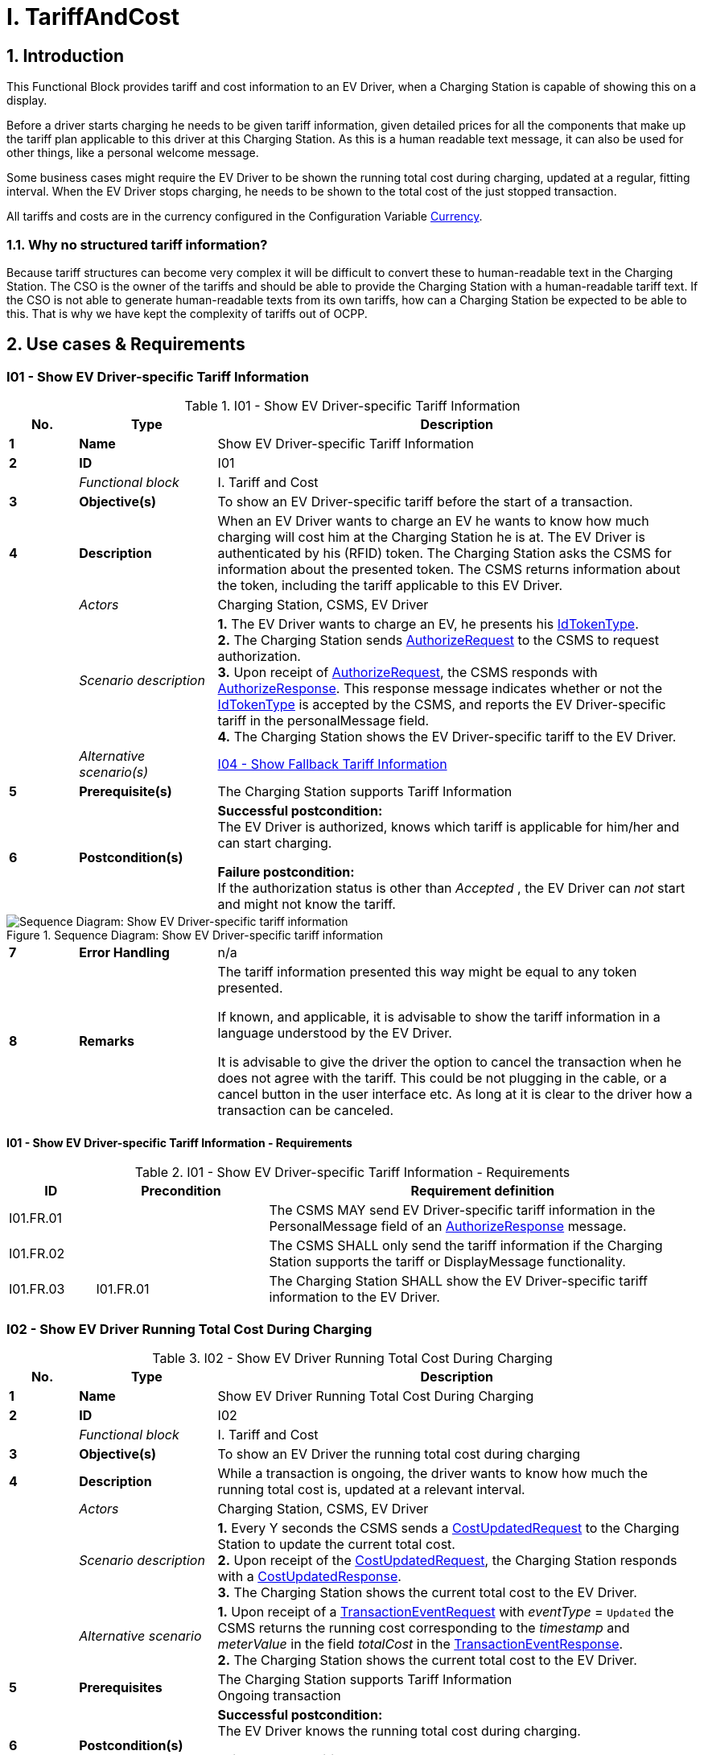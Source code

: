 = I. TariffAndCost
:!chapter-number:

<<<

:sectnums:
== Introduction

This Functional Block provides tariff and cost information to an EV Driver, when a Charging Station is capable of showing this on a display.

Before a driver starts charging he needs to be given tariff information, given detailed prices for all the components that make up the tariff plan applicable to this driver at this Charging Station. As this is a human readable text message, it can also be used for other things, like a personal welcome message.

Some business cases might require the EV Driver to be shown the running total cost during charging, updated at a regular, fitting interval. When the EV Driver stops charging, he needs to be shown to the total cost of the just stopped transaction.

All tariffs and costs are in the currency configured in the Configuration Variable <<currency,Currency>>.

=== Why no structured tariff information?

Because tariff structures can become very complex it will be difficult to convert these to human-readable text in the Charging Station. The CSO is the owner of the tariffs and should be able to provide the Charging Station with a human-readable tariff text. If the CSO is not able to generate human-readable texts from its own tariffs, how can a Charging Station be expected to be able to this. That is why we have kept the complexity of tariffs out of OCPP.

== Use cases & Requirements

:sectnums!:
[[i01_show_ev_driver_specific_tariff_information]]
=== I01 - Show EV Driver-specific Tariff Information

.I01 - Show EV Driver-specific Tariff Information
[cols="^.^1s,<.^2s,<.^7",%autowidth.stretch,options="header",frame=all,grid=all]
|===
|No. |Type            |Description

|1   |Name            |Show EV Driver-specific Tariff Information
|2   |ID              |I01
|{nbsp} d|_Functional block_  |I. Tariff and Cost
|3   |Objective(s)    |To show an EV Driver-specific tariff before the start of a transaction.
|4   |Description     |When an EV Driver wants to charge an EV he wants to know how much charging will cost him at the Charging Station he is at. The EV Driver is authenticated by his (RFID) token. The Charging Station asks the CSMS for information about the presented token. The CSMS returns information about the token, including the tariff applicable to this EV Driver.
|{nbsp} d|_Actors_    |Charging Station, CSMS, EV Driver
|{nbsp} d|_Scenario description_
  |**1.** The EV Driver wants to charge an EV, he presents his <<id_token_type,IdTokenType>>. +
  **2.** The Charging Station sends <<authorize_request,AuthorizeRequest>> to the CSMS to request authorization. +
  **3.** Upon receipt of <<authorize_request,AuthorizeRequest>>, the CSMS responds with <<authorize_response,AuthorizeResponse>>. This response message indicates whether or not the <<id_token_type,IdTokenType>> is accepted by the CSMS, and reports the EV Driver-specific tariff in the personalMessage field. +
  **4.** The Charging Station shows the EV Driver-specific tariff to the EV Driver.
|{nbsp} d|_Alternative scenario(s)_ |<<i04_show_fallback_tariff_information,I04 - Show Fallback Tariff Information>>
|5   |Prerequisite(s) |The Charging Station supports Tariff Information
|6   |Postcondition(s) 
  |**Successful postcondition:** +
  The EV Driver is authorized, knows which tariff is applicable for him/her and can start charging.

  **Failure postcondition:** +
  If the authorization status is other than _Accepted_ , the EV Driver can _not_ start and might not know the tariff.
|===

.Sequence Diagram: Show EV Driver-specific tariff information
image::part2/images/figure_85.svg[Sequence Diagram: Show EV Driver-specific tariff information]

[cols="^.^1s,<.^2s,<.^7",%autowidth.stretch,frame=all,grid=all]
|===
|7   |Error Handling  |n/a
|8   |Remarks         
  |The tariff information presented this way might be equal to any token presented.

  If known, and applicable, it is advisable to show the tariff information in a language understood by the EV Driver.

  It is advisable to give the driver the option to cancel the transaction when he does not agree with the tariff. This could be not plugging in the cable, or a cancel button in the user interface etc. As long at it is clear to the driver how a transaction can be canceled.
|===

==== I01 - Show EV Driver-specific Tariff Information - Requirements

.I01 - Show EV Driver-specific Tariff Information - Requirements
[cols="^.^1,<.^2,<.^5",%autowidth.stretch,options="header",frame=all,grid=all]
|===
|ID         |Precondition         |Requirement definition

|I01.FR.01  |{nbsp}               |The CSMS MAY send EV Driver-specific tariff information in the PersonalMessage field of an <<authorize_response,AuthorizeResponse>> message.
|I01.FR.02  |{nbsp}               |The CSMS SHALL only send the tariff information if the Charging Station supports the tariff or DisplayMessage functionality.
|I01.FR.03  |I01.FR.01            |The Charging Station SHALL show the EV Driver-specific tariff information to the EV Driver.
|===

=== I02 - Show EV Driver Running Total Cost During Charging

.I02 - Show EV Driver Running Total Cost During Charging
[cols="^.^1s,<.^2s,<.^7",%autowidth.stretch,options="header",frame=all,grid=all]
|===
|No. |Type            |Description

|1   |Name            |Show EV Driver Running Total Cost During Charging
|2   |ID              |I02
|{nbsp} d|_Functional block_ |I. Tariff and Cost
|3   |Objective(s)    |To show an EV Driver the running total cost during charging
|4   |Description     |While a transaction is ongoing, the driver wants to know how much the running total cost is, updated at a relevant interval.
|{nbsp} d|_Actors_    |Charging Station, CSMS, EV Driver
|{nbsp} d|_Scenario description_
  |**1.** Every Y seconds the CSMS sends a <<cost_updated_request,CostUpdatedRequest>> to the Charging Station to update the current total cost. +
  **2.** Upon receipt of the <<cost_updated_request,CostUpdatedRequest>>, the Charging Station responds with a <<cost_updated_response,CostUpdatedResponse>>. +
  **3.** The Charging Station shows the current total cost to the EV Driver.
|{nbsp} d|_Alternative scenario_
  |**1.** Upon receipt of a <<transaction_event_request,TransactionEventRequest>> with _eventType_ = `Updated` the CSMS returns the running cost corresponding to the _timestamp_ and _meterValue_ in the field _totalCost_ in the <<transaction_event_response,TransactionEventResponse>>. +
  **2.** The Charging Station shows the current total cost to the EV Driver.
|5   |Prerequisites   |The Charging Station supports Tariff Information +
  Ongoing transaction
|6   |Postcondition(s) 
  |**Successful postcondition:** +
  The EV Driver knows the running total cost during charging.

  **Failure postcondition:** +
  Total cost not known to the EV Driver during charging.
|===

.Sequence Diagram: Show EV Driver Running Total Cost During Charging
image::part2/images/figure_86.svg[Sequence Diagram: Show EV Driver Running Total Cost During Charging]

[cols="^.^1s,<.^2s,<.^7",%autowidth.stretch,frame=all,grid=all]
|===
|7   |Error Handling  |n/a
|8   |Remarks         |Updating the running cost very often will create a lot of messages, which might result in high mobile data cost.
|===

==== I02 - Show EV Driver Running Total Cost During Charging - Requirements

.I02 - Show EV Driver Running Total Cost During Charging - Requirements
[cols="^.^1,<.^2,<.^5",%autowidth.stretch,options="header",frame=all,grid=all]
|===
|ID         |Precondition         |Requirement definition

|I02.FR.01  |{nbsp}
  |The CSMS SHALL send either a <<cost_updated_request,CostUpdatedRequest>> at a relevant interval/moment or return the running cost in a <<transaction_event_response,TransactionEventResponse>>. This might depend on the charging speed, running cost, etc.
|I02.FR.02  |Upon receipt of a <<cost_updated_request,CostUpdatedRequest>> message.
  |The Charging Station SHALL respond with a <<cost_updated_response,CostUpdatedResponse>> message.
|I02.FR.03  |I02.FR.02
  |The Charging Station SHALL show the current total cost to the EV Driver.
|I02.FR.04  |When running cost is reported in <<transaction_event_response,TransactionEventResponse>>
  |The Charging Station SHALL show the current running cost to the EV Driver.
|===

[[i03_show_ev_driver_final_total_cost_after_charging]]
=== I03 - Show EV Driver Final Total Cost After Charging

.I03 - Show EV Driver Final Total Cost After Charging
[cols="^.^1s,<.^2s,<.^7",%autowidth.stretch,options="header",frame=all,grid=all]
|===
|No. |Type            |Description

|1   |Name            |Show EV Driver Final Total Cost After Charging
|2   |ID              |I03
|{nbsp} d|_Functional block_ |I. Tariff and Cost
|3   |Objective(s)    |To show an EV Driver the total cost after the transaction is finished.
|4   |Description     |An EV Driver stops an ongoing transaction by presenting his identification token (for example RFID). The transaction is stopped and the total cost of the transaction is shown to the EV Driver.
|{nbsp} d|_Actors_    |Charging Station, CSMS, EV Driver
|{nbsp} d|_Scenario description_
  |**1.** The EV Driver presents an <<id_token_type,IdTokenType>> to stop the transaction. +
  **2.** The Charging Station sends <<transaction_event_request,TransactionEventRequest>> (<<transaction_event_enum_type,eventType = Ended>>) +
  **3.** The CSMS responds with <<transaction_event_response,TransactionEventResponse>> containing the total cost of the transaction. +
  **4.** The Charging Station shows the total cost to the EV Driver.
|{nbsp} |_Alternative scenario’s_ |<<i05_show_fallback_total_cost_message,I05 - Show Fallback Total Cost Message>>
|5   |Prerequisites  |The Charging Station supports Tariff Information +
  Ongoing transaction
|6   |Postcondition(s) 
  |**Successful postcondition:** +
  The EV Driver knows the total cost of the transaction.

  **Failure postcondition:** +
  The EV Driver does NOT know the total cost of the transaction.
|===

.Sequence Diagram: Show EV Driver Final Total Cost After Charging
image::part2/images/figure_87.svg[Sequence Diagram: Show EV Driver Final Total Cost After Charging]

[cols="^.^1s,<.^2s,<.^7",%autowidth.stretch,frame=all,grid=all]
|===
|7   |Error Handling  |n/a
|8   |Remarks
  |If the Charging Station was offline when the transaction ended and the <<transaction_event_response,TransactionEventResponse>> with _totalCost_ is received when the Charging Station comes back online some time after that, then there is no use in displaying the cost, because the user has likely left already. A similar situation applies when `TxStopPoint` is defined as <<tx_start_stop_point_values,ParkingBayOccupancy>>, in which case the EV must leave the Charging Station to cause the transaction to end.

  The scenario description and sequence diagram above are based on the Configuration Variable for stop transaction being configured as follows. +
  <<tx_stop_point,`TxStopPoint`>>: <<tx_start_stop_point_values,ParkingBayOccupancy, EVConnected, Authorized>> +
  This use-case is also valid for other configurations, but then the transaction might stop at another moment, which might change the sequence in which message are send. For more details see the use case: <<e06_stop_transaction_options,E06 - Stop Transaction options>>
|===

==== I03 - Show EV Driver Final Total Cost After Charging - Requirements

.I03 - Show EV Driver Final Total Cost After Charging - Requirements
[cols="^.^1,<.^2,<.^5",%autowidth.stretch,options="header",frame=all,grid=all]
|===
|ID         |Precondition         |Requirement definition

|I03.FR.01  |When transaction is stopped
  |The Charging Station SHALL send a <<transaction_event_request,TransactionEventRequest>> (<<transaction_event_enum_type,eventType = Ended>>) to the CSMS.
|I03.FR.02  |I03.FR.01 AND +
  When Total Cost is known to the CSMS.
    |The CSMS SHALL send the total cost of the transaction in the totalCost field of the <<transaction_event_response,TransactionEventResponse>> message.
|I03.FR.03  |I03.FR.02 AND +
  Charging Station was online when transaction stopped
    |The Charging Station SHALL display the total cost to the EV Driver.
|I03.FR.04  |{nbsp}
  |To indicate a free transaction, the CSMS SHALL set _totalCost_ to 0.00. Thus omitting _totalCost_ does not imply that the transaction was free.
|I03.FR.05  |I02.FR.02 AND +
  `TxStopPoint` is defined as <<tx_start_stop_point_values,ParkingBayOccupancy>>
    |The Charging Station SHOULD NOT display the total cost to the EV Driver. (Driver has left already).
|===

[[i04_show_fallback_tariff_information]]
=== I04 - Show Fallback Tariff Information

.I04 - Show Fallback Tariff Information
[cols="^.^1s,<.^2s,<.^7",%autowidth.stretch,options="header",frame=all,grid=all]
|===
|No. |Type            |Description

|1   |Name            |Show Fallback Tariff Information
|2   |ID              |I04
|{nbsp} d|_Functional block_ |I. Tariff and Cost
|3   |Objective(s)    |To show an EV Driver some information, generic tariff, a message etc., when the Charging Station cannot retrieve tariff information for this EV Driver.
|4   |Description     |When an EV Driver wants to charge an EV, he wants an indication of how much charging will cost him at the Charging Station he is at, but the Charging Station cannot get a specific tariff for this EV Driver (for example: the Charging Station is Offline , or no EV Driver-specific tariff is available). For such scenarios, a fallback tariff information message can be configured in the Charging Station.
|{nbsp} d|_Actors_    |Charging Station, EV Driver
|{nbsp} d|_Scenario description_ 
  |**1.** The EV Driver wants to charge an EV, he presents his <<id_token_type,IdTokenType>>. +
  **2.** The Charging Station authorizes the EV Driver against the Authorization Cache +
  **3.** The Charging Station shows the TariffFallbackMessage to the EV Driver.
|{nbsp} d|_Alternative scenario’s_ |<<i01_show_ev_driver_specific_tariff_information,I01 - Show EV Driver-specific Tariff Information>>
|5   |Prerequisites  |The Charging Station supports Tariff Information +
  the Configuration Variable: <<tariff_fallback_message,TariffFallbackMessage>> is configured.
|6   |Postcondition(s) 
  |**Successful postcondition:** +
  EV Driver has been shown the fallback tariff information message

  **Failure postcondition:** +
  EV Driver has no information about the tariff at this Charging Station.
|===

.Sequence Diagram: Show Fallback Tariff Information
image::part2/images/figure_88.svg[Sequence Diagram: Show Fallback Tariff Information]

[cols="^.^1s,<.^2s,<.^7",%autowidth.stretch,frame=all,grid=all]
|===
|7   |Error Handling  |n/a
|8   |Remarks         |n/a
|===

==== I04 - Show Fallback Tariff Information - Requirements

.I04 - Show Fallback Tariff Information - Requirements
[cols="^.^1,<.^2,<.^5",%autowidth.stretch,options="header",frame=all,grid=all]
|===
|ID         |Precondition         |Requirement definition

|I04.FR.01  |When the Charging Station cannot get a specific tariff for the EV Driver (for example: the Charging Station is Offline, or no EV Driver- specific tariff is available.)
  |The Charging Station SHALL display a fallback tariff information message to the EV Driver, which is configured in the Configuration Variable: <<tariff_fallback_message,`TariffFallbackMessage`>>.
|I04.FR.02  |{nbsp}
  |The CSMS MAY configure the TariffFallbackMessage via the Configuration Variable: <<tariff_fallback_message,`TariffFallbackMessage`>>.
|===

[[i05_show_fallback_total_cost_message]]
=== I05 - Show Fallback Total Cost Message

.I05 - Show Fallback Total Cost Message
[cols="^.^1s,<.^2s,<.^7",%autowidth.stretch,options="header",frame=all,grid=all]
|===
|No. |Type            |Description

|1   |Name            |Show Fallback Total Cost Message
|2   |ID              |I05
|{nbsp} d|_Functional block_ |I. Tariff and Cost
|3   |Objective(s)    |To show an EV Driver a message instead of the actual total cost when the Charging Station is _Offline_ when a transaction is stopped.
|4   |Description     |When an EV Driver wants to stop an ongoing transaction, but the Charging Station is _Offline_. The transaction will be stopped as described earlier. The Charging Station cannot retrieve the total cost for the stopped transaction. The EV Driver needs to be given some message, this message can be configured in the Configuration Variable: <<total_cost_fallback_message,TotalCostFallbackMessage>>.
|{nbsp} d|_Actors_    |Charging Station, EV Driver
|{nbsp} d|_Scenario description_ 
  |**1.** The EV Driver presents <<id_token_type,IdTokenType>> to stop the transaction. +
  **2.** The Charging Station stops the energy offer. +
  **3.** The Charging Station shows the <<total_cost_fallback_message,TotalCostFallbackMessage>> to the EV Driver.
|{nbsp} d|_Alternative scenario’s_ |<<i03_show_ev_driver_final_total_cost_after_charging,I03 - Show EV Driver Final Total Cost After Charging>>
|5   |Prerequisites  |The Charging Station supports Tariff Information +
  The Charging Station is _Offline_ +
  the Configuration Variable: <<total_cost_fallback_message,`TotalCostFallbackMessage`>> is configured.
|6   |Postcondition(s) 
  |**Successful postcondition:** +
  The EV Driver has received a pre-configured fallback message. +
  **Failure postcondition:** +
  The EV Driver has not received a pre-configured fallback message.
|===

.Sequence Diagram: Show Fallback Total Cost Message
image::part2/images/figure_89.svg[Sequence Diagram: Show Fallback Total Cost Message]

[cols="^.^1s,<.^2s,<.^7",%autowidth.stretch,frame=all,grid=all]
|===
|7   |Error Handling  |n/a
|8   |Remarks         |n/a
|===

==== I05 - Show Fallback Total Cost Message - Requirements

.I05 - Show Fallback Total Cost Message - Requirements
[cols="^.^1,<.^2,<.^5",%autowidth.stretch,options="header",frame=all,grid=all]
|===
|ID         |Precondition         |Requirement definition

|I05.FR.01  |{nbsp}
  |The CSMS MAY configure the fallback total cost information message via the Configuration Variable: +
  <<total_cost_fallback_message,`TotalCostFallbackMessage`>>.
|I05.FR.02  |When the Charging Station cannot retrieve the total cost for the stopped transaction, because the Charging Station is offline.
  |The Charging Station SHALL show a fallback total cost information message to the EV Driver.
|===

=== I06 - Update Tariff Information During Transaction

.I06 - Update Tariff Information During Transaction
[cols="^.^1s,<.^2s,<.^7",%autowidth.stretch,options="header",frame=all,grid=all]
|===
|No. |Type            |Description

|1   |Name            |Update Tariff Information During Transaction
|2   |ID              |I06
|{nbsp} d|_Functional block_ |I. Tariff and Cost
|3   |Objective(s)    |To show an EV Driver updated tariff information during a transaction.
|4   |Description 
  |During charging (especially DC fast charging) it might be useful to show the EV driver updated tariff information when it becomes available. +
  Example: If a tariff has a bandwidth: +
  _charging will cost between 0,25 and 0,40 euro/kWh depending on current energy price. Current price is 0,28 euro/kWh._ +
  Then when the price changing, this tariff information needs to be updated: +
  _charging will cost between 0,25 and 0,40 euro/kWh depending on current energy price. Current price is 0,32 euro/kWh._
|{nbsp} d|_Scenario description_
  |**1.** The Charging Station sends <<transaction_event_request,TransactionEventRequest>> (<<transaction_event_enum_type,eventType = Updated>>) messages during the transaction. +
  **2.** When the CSMS receives a <<transaction_event_request,TransactionEventRequest>> message it checks if there is updated tariff information available. +
  **3.** The CSMS acknowledges with a <<transaction_event_response,TransactionEventResponse>> message, which contains the updated tariff information if available.
|5   |Prerequisites  |The Charging Station supports Tariff Information +
  There is a transaction ongoing
|6   |Postcondition(s) 
  |**Successful postcondition:** +
  The updated tariff information is shown to the EV Driver.

  **Failure postcondition:** +
  The EV Driver has not been shown the updated tariff information.
|===

.Sequence Diagram: Update Tariff Information During Transaction
image::part2/images/figure_90.svg[Sequence Diagram: Update Tariff Information During Transaction]

[cols="^.^1s,<.^2s,<.^7",%autowidth.stretch,frame=all,grid=all]
|===
|7   |Error Handling  |n/a
|8   |Remarks         |There may be a policy or a legal requirement in place, that the tariff communicated at the start of the transaction must be used for the entire transaction, in which case no updated tariff information should be sent during the transaction.
|===

==== I06 - Update Tariff Information During Transaction - Requirements

.I06 - Update Tariff Information During Transaction - Requirements
[cols="^.^1,<.^2,<.^5",%autowidth.stretch,options="header",frame=all,grid=all]
|===
|ID         |Precondition         |Requirement definition

|I06.FR.01  |When the CSMS receives a <<transaction_event_request,TransactionEventRequest>> (<<transaction_event_enum_type,eventType = Updated>>) from the Charging Station.
  |The CSMS SHALL check if there is updated tariff information available.
|I06.FR.02  |I06.FR.01 AND +
  When there is updated tariff information available.
    |The CSMS SHALL respond with a <<transaction_event_response,TransactionEventResponse>> message to the Charging Station, containing the updated tariff information in the PersonalMessage field.
|I06.FR.03  |I06.FR.02
  |The Charging Station SHALL display the updated tariff information to the EV Driver.
|===
